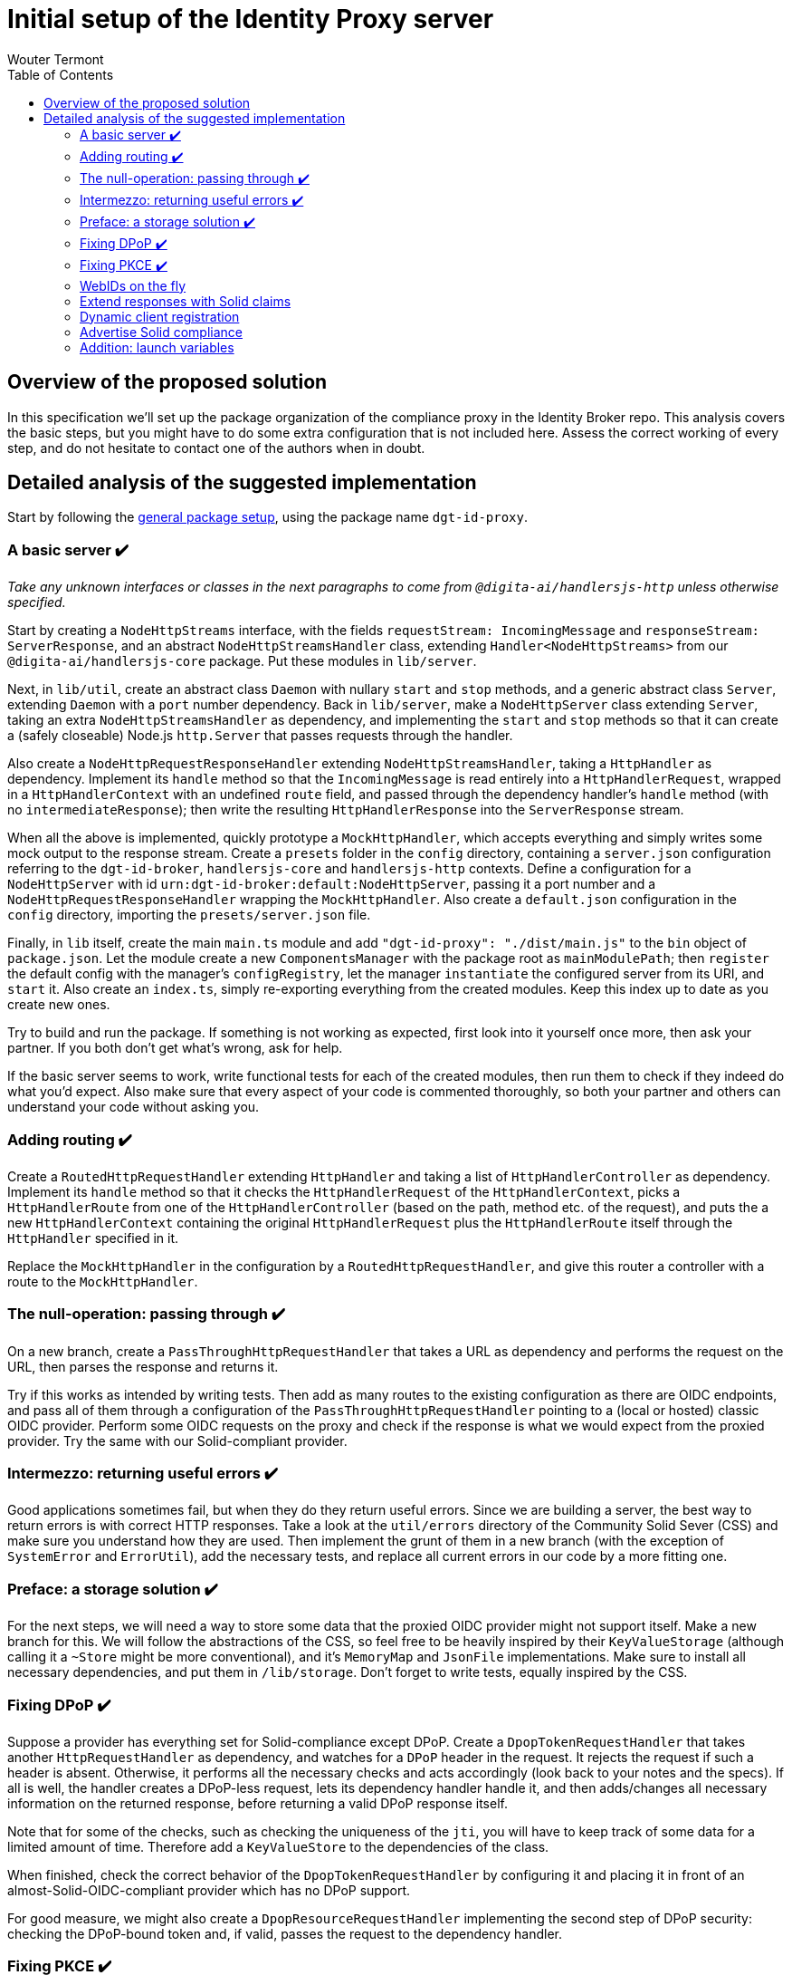 :toc:
:toclevels: 3


= Initial setup of the Identity Proxy server
Wouter Termont


== Overview of the proposed solution

In this specification we'll set up the package organization of the compliance proxy in the Identity Broker repo. This analysis covers the basic steps, but you might have to do some extra configuration that is not included here. Assess the correct working of every step, and do not hesitate to contact one of the authors when in doubt.


== Detailed analysis of the suggested implementation

Start by following the xref:setup-package.adoc[general package setup], using the package name `dgt-id-proxy`.


=== A basic server &#10004;&#65039;

_Take any unknown interfaces or classes in the next paragraphs to come from `@digita-ai/handlersjs-http` unless otherwise specified._

Start by creating a `NodeHttpStreams` interface, with the fields `requestStream: IncomingMessage` and `responseStream: ServerResponse`, and an abstract `NodeHttpStreamsHandler` class, extending `Handler<NodeHttpStreams>` from our `@digita-ai/handlersjs-core` package. Put these modules in `lib/server`.

Next, in `lib/util`, create an abstract class `Daemon` with nullary `start` and `stop` methods, and a generic abstract class `Server`, extending `Daemon` with a `port` number dependency. Back in `lib/server`, make a `NodeHttpServer` class extending `Server`, taking an extra `NodeHttpStreamsHandler` as dependency, and implementing the `start` and `stop` methods so that it can create a (safely closeable) Node.js `http.Server` that passes requests through the handler.

Also create a `NodeHttpRequestResponseHandler` extending `NodeHttpStreamsHandler`, taking a `HttpHandler` as dependency. Implement its `handle` method so that the `IncomingMessage` is read entirely into a `HttpHandlerRequest`, wrapped in a `HttpHandlerContext` with an undefined `route` field, and passed through the dependency handler's `handle` method (with no `intermediateResponse`); then write the resulting `HttpHandlerResponse` into the `ServerResponse` stream.

When all the above is implemented, quickly prototype a `MockHttpHandler`, which accepts everything and simply writes some mock output to the response stream. Create a `presets` folder in the `config` directory, containing a `server.json` configuration referring to the `dgt-id-broker`, `handlersjs-core` and `handlersjs-http` contexts. Define a configuration for a `NodeHttpServer` with id `urn:dgt-id-broker:default:NodeHttpServer`, passing it a port number and a `NodeHttpRequestResponseHandler` wrapping the `MockHttpHandler`. Also create a `default.json` configuration in the `config` directory, importing the `presets/server.json` file.

Finally, in `lib` itself, create the main `main.ts` module and add `"dgt-id-proxy": "./dist/main.js"` to the `bin` object of `package.json`. Let the module create a new `ComponentsManager` with the package root as `mainModulePath`; then `register` the default config with the manager's `configRegistry`, let the manager `instantiate` the configured server from its URI, and `start` it. Also create an `index.ts`, simply re-exporting everything from the created modules. Keep this index up to date as you create new ones.

Try to build and run the package. If something is not working as expected, first look into it yourself once more, then ask your partner. If you both don't get what's wrong, ask for help.

If the basic server seems to work, write functional tests for each of the created modules, then run them to check if they indeed do what you'd expect. Also make sure that every aspect of your code is commented thoroughly, so both your partner and others can understand your code without asking you.


=== Adding routing &#10004;&#65039;

Create a `RoutedHttpRequestHandler` extending `HttpHandler` and taking a list of `HttpHandlerController` as dependency. Implement its `handle` method so that it checks the `HttpHandlerRequest` of the `HttpHandlerContext`, picks a `HttpHandlerRoute` from one of the `HttpHandlerController` (based on the path, method etc. of the request), and puts the a new `HttpHandlerContext` containing the original `HttpHandlerRequest` plus the `HttpHandlerRoute` itself through the `HttpHandler` specified in it.

Replace the `MockHttpHandler` in the configuration by a `RoutedHttpRequestHandler`, and give this router a controller with a route to the `MockHttpHandler`.


=== The null-operation: passing through &#10004;&#65039;

On a new branch, create a `PassThroughHttpRequestHandler` that takes a URL as dependency and performs the request on the URL, then parses the response and returns it.

Try if this works as intended by writing tests. Then add as many routes to the existing configuration as there are OIDC endpoints, and pass all of them through a configuration of the `PassThroughHttpRequestHandler` pointing to a (local or hosted) classic OIDC provider. Perform some OIDC requests on the proxy and check if the response is what we would expect from the proxied provider. Try the same with our Solid-compliant provider.


=== Intermezzo: returning useful errors &#10004;&#65039;

Good applications sometimes fail, but when they do they return useful errors. Since we are building a server, the best way to return errors is with correct HTTP responses. Take a look at the `util/errors` directory of the Community Solid Sever (CSS) and make sure you understand how they are used. Then implement the grunt of them in a new branch (with the exception of `SystemError` and `ErrorUtil`), add the necessary tests, and replace all current errors in our code by a more fitting one.


=== Preface: a storage solution &#10004;&#65039;

For the next steps, we will need a way to store some data that the proxied OIDC provider might not support itself. Make a new branch for this. We will follow the abstractions of the CSS, so feel free to be heavily inspired by their `KeyValueStorage` (although calling it a `~Store` might be more conventional), and it's `MemoryMap` and `JsonFile` implementations. Make sure to install all necessary dependencies, and put them in `/lib/storage`. Don't forget to write tests, equally inspired by the CSS.


=== Fixing DPoP &#10004;&#65039;

Suppose a provider has everything set for Solid-compliance except DPoP. Create a `DpopTokenRequestHandler` that takes another `HttpRequestHandler` as dependency, and watches for a `DPoP` header in the request. It rejects the request if such a header is absent. Otherwise, it performs all the necessary checks and acts accordingly (look back to your notes and the specs). If all is well, the handler creates a DPoP-less request, lets its dependency handler handle it, and then adds/changes all necessary information on the returned response, before returning a valid DPoP response itself.

Note that for some of the checks, such as checking the uniqueness of the `jti`, you will have to keep track of some data for a limited amount of time. Therefore add a `KeyValueStore` to the dependencies of the class. 

When finished, check the correct behavior of the `DpopTokenRequestHandler` by configuring it and placing it in front of an almost-Solid-OIDC-compliant provider which has no DPoP support.

For good measure, we might also create a `DpopResourceRequestHandler` implementing the second step of DPoP security: checking the DPoP-bound token and, if valid, passes the request to the dependency handler.


=== Fixing PKCE &#10004;&#65039;

In the same fashion as the `DpopRequestHandler`, create two handlers adding missing PKCE support: a `PkceAuthRequestHandler` and a `PkceTokenRequestHandler`. 

The first one watches for the `code_challenge` and `code_challenge_method` parameters. It rejects the request if one of these is absent. Otherwise, it passes a PKCE-less request through its dependency handler, stores the parameters with the authorization code of the response, and returns the response itself.

The second one watches for the `code_verifier` parameter. It rejects the request if this parameter is absent. Otherwise, it performs the check of the verifier with the stored data and, if valid, passes a PKCE-less request through its dependency handler and returns the response.


=== WebIDs on the fly

If an identity provider does not allow WebIDs as identities, either because of technical reasons or because of legacy identities, the proxy will have to find a way to still return a WebID to the client. Let's do this by implementing a `WebIDResponseHandler` that already takes a response as input, checks if it contains a correct `webid` claim and, if not, build one from the `sub` claim according to a WebID pattern given to the constructor. Let this pattern be similar to how the dynamic url pattern in our router works: a URL string in which the subject will be inserted instead of a tag starting with `:`. Whenever the upstream server returns a response that is not a WebID, the handler can then create on based on the subject claim and the WebID pattern. 

For now, also write a `SequenceHandler` that takes a list of handlers and passes the initial input to the first handler, takes the response thereof and passes it to the next handler, and so on until it finally returns the response of the last handler.

In the config for non-compliant providers, exchange the `PassThroughHandler` by a `SequenceHandler` with a list containing the `PassThroughHandler` as first handler and a `WebIDResponseHandler` as second.

As always: write and run test while coding, and check afterwards with a real setup.


=== Extend responses with Solid claims

Regardless of the correct security measures, a token is only useful if it contains the right claims. Make sure the proxied response contains these, even if the upstream server left some out. Do this by implementing a basic `SolidTokensRequestHandler` which stores the necessary information from the request in a store, passes the request to a nested handler (given as dependency in the constructor), and based on the response and the initially stored information then adds all missing claims. Use your own comparison docs to decide what can be missing, and thus what checks to do and information to add. Be especially aware of the fact that the Solid specification has prescriptions for both the Access Token _and_ the ID Token, and that the Access Token in classic OIDC can be opaque.

In the config for non-compliant providers, exchange the `PassThroughHandler` by a `SolidTokensRequestHandler` that takes the `PassThroughHandler` as nested handler.

As always: write and run test while coding, and check afterwards with a real setup.


=== Dynamic client registration

Since Solid OIDC allows clients to simply refer to their WebId for registration info, while the upstream provider might only have static clients or classic dynamic registration enabled, we should provide a handler that provides this functionality. We might want to provide two different implementations of this handler, depending on the case of the upstream server:

- One `SolidClientDynamicRegistrationHandler` that leverages the Dynamic Registration endpoint of the upstream server to check wether the client is registered (with it's up to date information from the WebID) and, if not, registers the client dynamically (or updates the clients registered information) before passing the request on through a nested handler and simply returning the response.

- One `SolidClientStaticRegistrationHandler` that takes a static client ID, a store and a nested handler as dependencies, and replaces the client's ID with its own when passing the request to the nested handler, but restores it in the response before returning it.

Beware of the fact that in either case, ephemeral Solid clients may also identify as http://www.w3.org/ns/solid/terms#PublicOidcClient, (in which case the IdP may accept any `redirect_uri`), _or_ may present an identifier that is already statically or dynamically registered.


=== Advertise Solid compliance 

Make sure the proxy advertises its Solid OIDC support in a OIDC Discovery resource.


=== Addition: launch variables

Look into the startup code of `platform-api` (link:https://github.com/digita-ai/dgt-platform/blob/develop/packages/dgt-platform-api/lib/main.ts[`lib/main.ts`], link:https://github.com/digita-ai/dgt-platform/blob/develop/packages/dgt-platform-api/bin/server.js[`bin/server.js`] and link:https://github.com/digita-ai/dgt-platform/blob/develop/packages/dgt-platform-api/config/presets/launch.json[config/presets/launch.json]) and implement a similar use of variables, at least for:

- the config path;
- the main module path;
- the host and port of the proxy;
- the host and port of the upstream server.

Since our binary file _is_ our main file, the setup will look slightly different, but not much.
